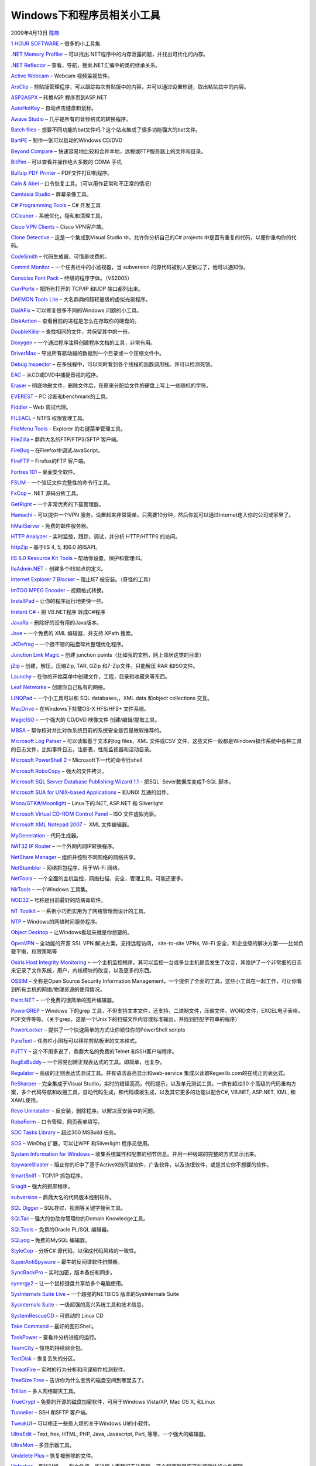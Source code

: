 .. _articles506:

Windows下和程序员相关小工具
===========================

2009年4月13日 `陈皓 <http://coolshell.cn/articles/author/haoel>`__

`1 HOUR
SOFTWARE <http://www.donationcoder.com/Software/Skrommel/index.html>`__
– 很多的小工具集

`.NET Memory Profiler <http://memprofiler.com/>`__ –
可以找出.NET程序中的内存泄露问题，并找出可优化的内存。

`.NET Reflector <http://www.aisto.com/roeder/dotnet/>`__ –
查看，导航，搜索.NET汇编中的类的继承关系。

`Active Webcam <http://www.pysoft.com/ActiveWebCamMainpage.htm>`__ –
Webcam 视频监视软件。

`ArsClip <http://www.joejoesoft.com/cms/showpage.php?cid=97>`__ –
剪贴版管理程序，可以跟踪每次剪贴版中的内容，并可以通过设置热键，取出粘贴其中的内容。

`ASP2ASPX <http://www.netcoole.com/asp2aspx.htm>`__ – 转换ASP
程序页到ASP.NET

`AutoHotKey <http://www.autohotkey.com/>`__ – 自动点击键盘和鼠标。

`Awave Studio <http://www.fmjsoft.com/awframe.html>`__ –
几乎是所有的音频格式的转换程序。

`Batch
files <http://www.bookcase.com/library/software/msdos.util.batch.html>`__
– 想要不同功能的bat文件吗？这个站点集成了很多功能强大的bat文件。

`BartPE <http://www.nu2.nu/pebuilder/>`__ – 制作一张可以启动的Windows
CD/DVD

`Beyond Compare <http://www.scootersoftware.com/>`__ –
快速容易地比较和合并本地，远程或FTP服务器上的文件和目录。

`BitPim <http://www.bitpim.org/>`__ – 可以查看并操作绝大多数的 CDMA 手机

`Bullzip PDF Printer <http://www.bullzip.com/products/pdf/info.php>`__ –
PDF文件打印机程序。

`Cain & Abel <http://www.oxid.it/cain.html>`__ –
口令恢复工具。（可以用作正常和不正常的情况）

`Camtasia Studio <http://www.techsmith.com/camtasia.asp>`__ –
屏幕录像工具。

`C# Programming
Tools <http://msdn2.microsoft.com/en-us/vcsharp/aa336818.aspx>`__ – C#
开发工具

`CCleaner <http://www.ccleaner.com/>`__ – 系统优化，隐私和清理工具。

`Cisco VPN Clients <http://ftp.uma.es/ClientesVPN/?C=M;O=A>`__ – Cisco
VPN客户端。

`Clone Detective <http://clonedetectivevs.codeplex.com/>`__ –
这是一个集成到Visual Studio 中，允许你分析自己的C# projects
中是否有重复的代码，以便你重构你的代码。

`CodeSmith <http://www.codesmithtools.com/>`__ –
代码生成器，可惜是收费的。

`Commit Monitor <http://tools.tortoisesvn.net/CommitMonitor>`__ –
一个任务栏中的小监视器，当 subversion
的源代码被别人更新过了，他可以通知你。

`Consolas Font
Pack <http://www.microsoft.com/downloads/details.aspx?familyid=22e69ae4-7e40-4807-8a86-b3d36fab68d3&displaylang=en>`__
– 终级的程序字体。（VS2005）

`CurrPorts <http://www.nirsoft.net/utils/cports.html>`__ – 把所有打开的
TCP/IP 和UDP 端口都列出来。

`DAEMON Tools
Lite <http://www.daemon-tools.cc/dtcc/download.php?mode=ViewCategory&catid=5>`__
– 大名鼎鼎的超轻量级的虚拟光驱程序。

`DialAFix <http://wiki.lunarsoft.net/wiki/Dial-a-fix>`__ –
可以修复很多不同的Windows 问题的小工具。

`DiskAction <http://www.pcmag.com/article2/0,2817,1944519,00.asp>`__ –
查看目前的进程是怎么在存取你的硬盘的。

`DoubleKiller <http://www.bigbangenterprises.de/en/doublekiller>`__ –
查找相同的文件，并保留其中的一份。

`Doxygen <http://www.stack.nl/~dimitri/doxygen/>`__ –
一个通过程序注释创建程序文档的工具，非常有用。

`DriverMax <http://www.innovative-sol.com/drivermax/>`__ –
导出所有驱动器的数据到一个目录或一个压缩文件中。

`Debug Inspector <http://www.debuginspector.com/index.htm>`__ –
在多线程中，可以同时看到各个线程的函数调用栈。并可以检测死锁。

`EAC <http://www.exactaudiocopy.de/>`__ – 从CD或DVD中捕捉音视的程序。

`Eraser <http://www.heidi.ie/node/14>`__ –
彻底地删文件，删除文件后，在原来分配给文件的硬盘上写上一些随机的字符。

`EVEREST <http://www.lavalys.com/>`__ – PC 诊断和benchmark的工具。

`Fiddler <http://www.fiddlertool.com/fiddler/version.asp>`__ – Web
调试代理。

`FILEACL <http://www.gbordier.com/>`__ – NTFS 权限管理工具。

`FileMenu Tools <http://www.lopesoft.com/en/fmtools/info.html>`__ –
Explorer 的右键菜单管理工具。

`FileZilla <http://filezilla-project.org/>`__ – 鼎鼎大名的FTP/FTPS/SFTP
客户端。

`FireBug <http://addons.mozilla.org/en-US/firefox/addon/1843/>`__ –
在Firefox中调试JavaScript。

`FireFTP <http://fireftp.mozdev.org/>`__ – Firefox的FTP 客户端。

`Fortres 101 <http://www.fortresgrand.com/products/f101/f101.htm>`__ –
桌面安全软件。

`FSUM <http://www.slavasoft.com/fsum/>`__ –
一个验证文件完整性的命令行工具。

`FxCop <http://www.microsoft.com/downloads/details.aspx?FamilyID=9aeaa970-f281-4fb0-aba1-d59d7ed09772&DisplayLang=en>`__
– .NET 源码分析工具。

`GetRight <http://getright.com/>`__ – 一个非常优秀的下载管理器。

`Hamachi <https://secure.logmein.com/products/hamachi/vpn.asp>`__ –
可以提供一个VPN
服务。设置起来非常简单，只需要10分钟，然后你就可以通过internet连入你的公司或家里了。

`hMailServer <http://www.hmailserver.com/>`__ - 免费的邮件服务器。

`HTTP Analyzer <http://www.ieinspector.com/httpanalyzer/>`__ –
实时监控，跟踪，调试，并分析 HTTP/HTTPS 的访问。

`httpZip <http://www.port80software.com/products/httpzip/>`__ – 基于IIS
4, 5, 和6.0 的ISAPI。

`IIS 6.0 Resource Kit
Tools <http://www.microsoft.com/downloads/details.aspx?familyid=56FC92EE-A71A-4C73-B628-ADE629C89499&displaylang=en>`__
– 帮助你设置，保护和管理IIS。

`IIsAdmin.NET <http://www.codeplex.com/iisadmin>`__ –
创建多个IIS站点的定义。

`Internet Explorer 7
Blocker <http://www.microsoft.com/downloads/details.aspx?FamilyId=4516A6F7-5D44-482B-9DBD-869B4A90159C>`__
– 阻止IE7 被安装。（奇怪的工具）

`ImTOO MPEG Encoder <http://www.imtoo.com/mpeg-encoder.html>`__ –
视频格式转换。

`InstallPad <http://installpad.com/>`__ – 让你的程序运行地更快一些。

`Instant C# <http://tangiblesoftwaresolutions.com/>`__ - 把 VB.NET程序
转成C#程序

`JavaRa <http://sourceforge.net/project/downloading.php?groupname=javara&filename=JavaRa.zip&use_mirror=osdn>`__
– 删除好的没有用的Java版本。

`Jaxe <http://jaxe.sourceforge.net/>`__ – 一个免费的 XML 编辑器，并支持
XPath 搜索。

`JKDefrag <http://www.kessels.com/JkDefrag/>`__ –
一个很不错的磁盘碎片整理优化程序。

`Junction Link Magic <http://www.rekenwonder.com/linkmagic.htm>`__ –
创建 junction points（比如我的文档，网上邻居这类的目录）

`jZip <http://www.jzip.com/>`__ – 创建，解压，压缩Zip, TAR, GZip
和7-Zip文件，只能解压 RAR 和ISO文件。

`Launchy <http://www.launchy.net/>`__ –
在你的开始菜单中创建文件，工程，目录和收藏夹等东西。

`Leaf Networks <http://www.leafnetworks.net/>`__ –
创建你自己私有的网络。

`LINQPad <http://www.linqpad.net/>`__ – 一个小工具可以和 SQL
databases,，XML data 和object collections 交互。

`MacDrive <http://www.mediafour.com/macdrive>`__ – 在Windows下挂载OS-X
HFS/HFS+ 文件系统。

`MagicISO <http://www.magiciso.com/>`__ – 一个强大的 CD/DVD 映像文件
创建/编辑/提取工具。

`MBSA <http://technet.microsoft.com/en-us/security/cc184924.aspx>`__ –
帮你校对并比对你系统目前的系统安全是否是微软推荐的。

`Microsoft Log
Parser <http://www.microsoft.com/downloads/details.aspx?FamilyID=890cd06b-abf8-4c25-91b2-f8d975cf8c07&displaylang=en>`__
– 可以读取基于文本的log files，XML 文件或CSV
文件，这些文件一般都是Windows操作系统中各种工具的日志文件，比如事件日志，注册表，性能监视器和活动目录。

`Microsoft PowerShell
2 <http://www.microsoft.com/downloads/details.aspx?FamilyID=7c8051c2-9bfc-4c81-859d-0864979fa403&displaylang=en>`__
– Microsoft下一代的命令行shell

`Microsoft RoboCopy <http://en.wikipedia.org/wiki/Robocopy>`__ –
强大的文件拷贝。

`Microsoft SQL Server Database Publishing Wizard
1.1 <http://www.microsoft.com/downloads/details.aspx?FamilyId=56E5B1C5-BF17-42E0-A410-371A838E570A&displaylang=en>`__
– 把SQL  Sever数据库变成T-SQL 脚本。

`Microsoft SUA for UNIX-based
Applications <http://www.microsoft.com/windowsserver2008/en/us/support-unix.aspx>`__
– 和UNIX 互通的组件。

`Mono/GTK#/Moonlight <http://www.mono-project.com/Start>`__ –
Linux下的.NET, ASP.NET 和 Silverlight

`Microsoft Virtual CD-ROM Control
Panel <http://download.microsoft.com/download/7/b/6/7b6abd84-7841-4978-96f5-bd58df02efa2/winxpvirtualcdcontrolpanel_21.exe>`__
– ISO 文件虚拟光驱。

`Microsoft XML Notepad
2007 <http://www.microsoft.com/downloads/details.aspx?familyid=72d6aa49-787d-4118-ba5f-4f30fe913628&displaylang=en>`__
-  XML 文件编辑器。

`MyGeneration <http://www.mygenerationsoftware.com/portal/default.aspx>`__
– 代码生成器。

`NAT32 IP Router <http://www.nat32.com/>`__ – 一个外网内网IP转换程序。

`NetShare
Manager <http://www.pcmag.com/article2/0,2817,2122550,00.asp>`__ –
组织并控制不同网络的网络共享。

`NetStumbler <http://www.netstumbler.com/>`__ – 网络抓包程序，用于Wi-Fi
网络。

`NetTools <http://users.pandora.be/ahmadi/nettools.htm>`__ –
一个全面的主机监控，网络扫描，安全，管理工具。可能还更多。

`NirTools <http://www.nirsoft.net/utils/index.html>`__ – 一个Windows
工具集。

`NOD32 <http://www.joejoesoft.com/cms/showpage.php?cid=97>`__ –
号称是目前最好的防病毒软件。

`NT Toolkit <http://www.netikus.net/products_nttoolkit.html>`__ –
一系例小巧而实用为了网络管理而设计的工具。

`NTP <http://www.meinberg.de/english/sw/ntp.htm>`__ –
Windows的网络时间服务程序。

`Object Desktop <http://www.stardock.com/products/odnt/>`__ –
让Windows看起来就是你想要的。

`OpenVPN <http://openvpn.net/>`__ – 全功能的开源 SSL VPN
解决方案。支持远程访问， site-to-site VPNs, Wi-Fi
安全，和企业级的解决方案——比如负载平衡，权限策略等

`Osiris Host Integrity Monitoring <http://osiris.shmoo.com/>`__ –
一个主机监控程序。其可以监控一台或多台主机是否发生了改变，其维护了一个非常细的日志来记录了文件系统，用户，内核模块的改变，以及更多的东西。

`OSSIM <http://www.ossim.net/>`__ – 全称是Open Source Security
Information
Management，一个提供了全面的工具，这些小工具在一起工作，可让你看到所有主机的网络/物理资源的使用情况。

`Paint.NET <http://www.getpaint.net/>`__ –
一个免费的很简单的图片编辑器。

`PowerGREP <http://www.powergrep.com/>`__ – Windows 下的grep
工具，不但支持文本文件，还支持，二进制文件，压缩文件，WORD文件，EXCEL电子表格，PDF文件等等。（关于grep，这是一个Unix下的扫描文件内容或标准输出，并找到匹配字符串的程序）

`PowerLocker <http://www.powerlocker.com/index_files/PowerLockerPro.htm>`__
– 提供了一个快速简单的方式让你锁住你的PowerShell scripts

`PureText <http://www.stevemiller.net/puretext/>`__ –
任务栏小图标可以移除剪贴板里的文本格式。

`PuTTY <http://www.chiark.greenend.org.uk/~sgtatham/putty/>`__ –
这个不用多说了，鼎鼎大名的免费的Telnet 和SSH客户端程序。

`RegExBuddy <http://www.regexbuddy.com/>`__ –
一个容易创建正规表达式的工具。即简单，也复杂。

`Regulator <http://sourceforge.net/projects/regulator/>`__ –
高级的正则表达式测试工具。并有语法高亮显示和web-service
集成以读取Regexlib.com的在线正则表达式。

`ReSharper <http://www.jetbrains.com/resharper/>`__ – 完全集成于Visual
Studio，实时的错误高亮，代码提示，以及单元测试工具。一供有超过30
个高级的代码重构方案，多个代码导航和收搜工具，自动代码生成，和代码模板生成，以及其它更多的功能以配合C#,
VB.NET, ASP.NET, XML, 和XAML使用。

`Revo Uninstaller <http://www.revouninstaller.com/>`__ –
反安装，删除程序。以解决反安装中的问题。

`RoboForm <http://www.roboform.com/>`__ – 口令管理，网页表单填写。

`SDC Tasks Library <http://www.codeplex.com/sdctasks>`__ – 超过300
MSBuild 任务。

`SOS <http://blogs.msdn.com/delay/archive/2009/03/11/where-s-your-leak-at-using-windbg-sos-and-gcroot-to-diagnose-a-net-memory-leak.aspx>`__
– WinDbg 扩展，可以让WPF 和Silverlight 程序员使用。

`System Information for Windows <http://www.gtopala.com/>`__ –
收集系统属性和配置的细节信息。并用一种极端的完整的方式显示出来。

`SpywareBlaster <http://www.javacoolsoftware.com/spywareblaster.html>`__
–
阻止你的IE中了基于ActiveX的间谍软件，广告软件，以及流氓软件，或是其它你不想要的软件。

`SmartSniff <http://www.nirsoft.net/utils/smsniff.html>`__ – TCP/IP
抓包程序。

`SnagIt <http://www.techsmith.com/>`__ – 强大的抓屏程序。

`subversion <http://subversion.tigris.org/>`__ –
鼎鼎大名的代码版本控制软件。

`SQL Digger <http://sqldigger.bdsweb.be/>`__ –
SQL存过，视图等关键字搜索工具。

`SQLTac <http://www.cabercomputing.com/Products-SqlTac.aspx>`__ –
强大的协助你管理你的Domain Knowledge工具。

`SQLTools <http://www.sqltools.net/>`__ – 免费的Oracle PL/SQL 编辑器。

`SQLyog <http://www.sqlyog.com/>`__ – 免费的MySQL 编辑器。

`StyleCop <http://code.msdn.microsoft.com/sourceanalysis>`__ – 分析C#
源代码，以保成代码风格的一致性。

`SuperAntiSpyware <http://www.superantispyware.com/>`__ –
最牛的反间谍软件扫描器。

`SyncBackPro <http://www.2brightsparks.com/syncback/sbpro.html>`__ –
实时加密，版本备份和同步。

`synergy2 <http://synergy2.sourceforge.net/>`__ –
让一个鼠标键盘共享给多个电脑使用。

`SysInternals Suite Live <http://live.sysinternals.com/>`__ –
一个超强的NETBIOS 版本的SysInternals Suite

`Sysinternals
Suite <http://technet.microsoft.com/en-us/sysinternals/0e18b180-9b7a-4c49-8120-c47c5a693683.aspx>`__
– 一级超强的高兴系统工具和技术信息。

`SystemRescueCD <http://www.sysresccd.org/>`__ – 可启动的 Linux CD 

`Take Command <http://jpsoft.com/>`__ – 最好的图形Shell。

`TaskPower <http://www.pcmag.com/article2/0,2817,2253746,00.asp>`__ –
查看并分析进程的运行。

`TeamCity <http://www.jetbrains.com/teamcity>`__ – 惊艳的持续综合包。

`TestDisk <http://www.cgsecurity.org/wiki/TestDisk>`__ –
恢复丢失的分区。

`ThreatFire <http://www.threatfire.com/>`__ –
实时的行为分析和间谍软件检测软件。

`TreeSize Free <http://www.jam-software.com/software.html>`__ –
告诉你为什么宝贵的磁盘空间到哪里去了。

`Trillian <http://www.ceruleanstudios.com/>`__ – 多人网络聊天工具。

`TrueCrypt <http://www.truecrypt.org/>`__ –
免费的开源的磁盘加密软件，可用于Windows Vista/XP, Mac OS X, 和Linux

`Tunnelier <http://www.bitvise.com/tunnelier>`__ – SSH 和SFTP 客户端。

`TweakUI <http://www.microsoft.com/windowsxp/downloads/powertoys/xppowertoys.mspx>`__
– 可以修正一些惹人烦的关于Windows UI的小软件。

`UltraEdit <http://www.ultraedit.com/>`__ – Text, hex, HTML, PHP, Java,
Javascript, Perl, 等等，一个强大的编辑器。

`UltraMon <http://www.realtimesoft.com/ultramon/>`__ – 多显示器工具。

`Undelete Plus <http://www.undelete-plus.com/>`__ – 恢复被删除的文件。

`Unlocker <http://ccollomb.free.fr/unlocker/>`__ –
有些时候，一些文件被一些进程占着我们无法删除，这个程序就是把这些被锁住的文件解锁。

`Unstoppable Copier <http://www.roadkil.net/program.php?ProgramID=29>`__
– 恢复被物理损坏的硬盘上的文件。允许你从一些坏磁道上把文件备份下来。

`uTorrent <http://www.utorrent.com/>`__ – BitTorrent 客户端。

`Vista 64-bit Codecs <http://shark007.net/>`__ – Windows Vista
64-bit下的音频和视频解码器。

`VisualSVN <http://www.visualsvn.com/>`__ – 为了Microsoft Visual
Studio开发的专业的Subversion 集成程序

`VirtuaWin <http://virtuawin.sourceforge.net/>`__ – 虚拟桌面。

`VLC Media Player <http://www.videolan.org/vlc/>`__ –
免费的音频和视频播放器。

`vLite <http://www.vlite.net/>`__ – 一个可以定制Windows Vista
安装的小工具。

`VMware Server <http://www.vmware.com/download/server/>`__ –
在一台机器上运行多个操作系统。

`Weblog Expert <http://www.weblogexpert.com/>`__ –
快速和强大的网站访问log 分析和报告。

`WinDbg <http://www.microsoft.com/whdc/devtools/debugging/default.mspx>`__
– 低层的Windows程序调试工具。

`WinHTTrack <http://www.httrack.com/>`__ – 网页拷贝。

`Windows NT 4.0 Resource
Kit <http://www.microsoft.com/downloads/details.aspx?FamilyID=3E972E9A-E08A-49A2-9D3A-C0519479E85A&displaylang=en>`__
– 老了但可能还是有用的Windows NT 4.0 工具

`Windows 2000 Resource Kit <http://support.microsoft.com/kb/927229>`__ –
Windows 2000 工具集

`Windows 2003 Resource
Kit <http://www.microsoft.com/downloads/details.aspx?familyid=9D467A69-57FF-4AE7-96EE-B18C4790CFFD&displaylang=en>`__
– Windows 2003 工具集

`Windows 2003 Support
Tools <http://www.microsoft.com/downloads/details.aspx?FamilyID=96a35011-fd83-419d-939b-9a772ea2df90&displaylang=en>`__
– Windows 2003 管理工具集

`WinDirStat <http://windirstat.info/>`__ – 磁盘使用统计和清楚工具。

`WinSSHD <http://www.bitvise.com/winsshd>`__ – SSH 服务程序。

`WireShark <http://www.wireshark.org/>`__ – 强大的网络协义抓包分析器。

`zFTPServer Suite <http://www.zftpserver.com/>`__ – FTP
服务程序，以及强大的SSL 加密安全认证。

（如有不足，请补充）

.. |image6| image:: /coolshell/static/20140921221519497000.jpg

.. note::
    原文地址: http://coolshell.cn/articles/506.html 
    作者: 陈皓 

    编辑: 木书架 http://www.me115.com